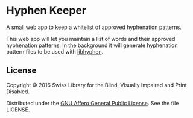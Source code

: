 * Hyphen Keeper

A small web app to keep a whitelist of approved hyphenation patterns.

This web app will let you maintain a list of words and their approved
hyphenation patterns. In the background it will generate hyphenation
pattern files to be used with [[https://github.com/hunspell/hyphen][libhyphen]].

[[https://versions.deps.co/sbsdev/hyphen-keeper][https://versions.deps.co/sbsdev/hyphen-keeper/status.svg]]

** License

Copyright © 2016 Swiss Library for the Blind, Visually Impaired and Print Disabled.

Distributed under the [[http://www.gnu.org/licenses/agpl-3.0.html][GNU Affero General Public License]]. See the file LICENSE.
